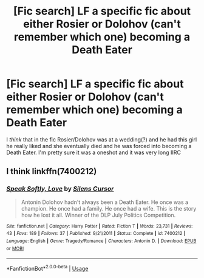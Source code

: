 #+TITLE: [Fic search] LF a specific fic about either Rosier or Dolohov (can't remember which one) becoming a Death Eater

* [Fic search] LF a specific fic about either Rosier or Dolohov (can't remember which one) becoming a Death Eater
:PROPERTIES:
:Author: TimeTurner394
:Score: 4
:DateUnix: 1542927397.0
:DateShort: 2018-Nov-23
:FlairText: Request
:END:
I /think/ that in the fic Rosier/Dolohov was at a wedding(?) and he had this girl he really liked and she eventually died and he was forced into becoming a Death Eater. I'm pretty sure it was a oneshot and it was very long IIRC


** I think linkffn(7400212)
:PROPERTIES:
:Author: sicarius0218
:Score: 5
:DateUnix: 1542934885.0
:DateShort: 2018-Nov-23
:END:

*** [[https://www.fanfiction.net/s/7400212/1/][*/Speak Softly, Love/*]] by [[https://www.fanfiction.net/u/1613119/Silens-Cursor][/Silens Cursor/]]

#+begin_quote
  Antonin Dolohov hadn't always been a Death Eater. He once was a champion. He once had a family. He once had a wife. This is the story how he lost it all. Winner of the DLP July Politics Competition.
#+end_quote

^{/Site/:} ^{fanfiction.net} ^{*|*} ^{/Category/:} ^{Harry} ^{Potter} ^{*|*} ^{/Rated/:} ^{Fiction} ^{T} ^{*|*} ^{/Words/:} ^{23,731} ^{*|*} ^{/Reviews/:} ^{43} ^{*|*} ^{/Favs/:} ^{189} ^{*|*} ^{/Follows/:} ^{37} ^{*|*} ^{/Published/:} ^{9/21/2011} ^{*|*} ^{/Status/:} ^{Complete} ^{*|*} ^{/id/:} ^{7400212} ^{*|*} ^{/Language/:} ^{English} ^{*|*} ^{/Genre/:} ^{Tragedy/Romance} ^{*|*} ^{/Characters/:} ^{Antonin} ^{D.} ^{*|*} ^{/Download/:} ^{[[http://www.ff2ebook.com/old/ffn-bot/index.php?id=7400212&source=ff&filetype=epub][EPUB]]} ^{or} ^{[[http://www.ff2ebook.com/old/ffn-bot/index.php?id=7400212&source=ff&filetype=mobi][MOBI]]}

--------------

*FanfictionBot*^{2.0.0-beta} | [[https://github.com/tusing/reddit-ffn-bot/wiki/Usage][Usage]]
:PROPERTIES:
:Author: FanfictionBot
:Score: 1
:DateUnix: 1542934897.0
:DateShort: 2018-Nov-23
:END:
